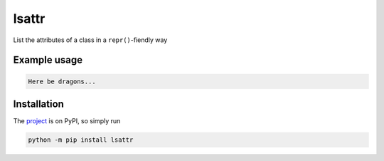 lsattr
======

List the attributes of a class in a ``repr()``-fiendly way

Example usage
-------------

.. code-block:: python

    Here be dragons...

Installation
------------

The `project <https://pypi.org/project/lsattr/>`_ is on PyPI, so simply run

.. code-block:: bash

    python -m pip install lsattr
